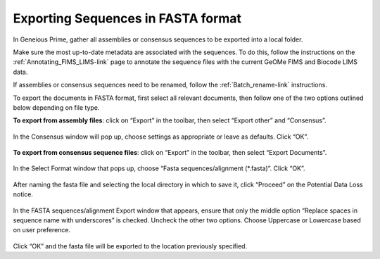 .. _Exporting_fasta-link:

Exporting Sequences in FASTA format
===================================

In Geneious Prime, gather all assemblies or consensus sequences to be exported into a local folder.

Make sure the most up-to-date metadata are associated with the sequences. To do this, follow the instructions on the :ref:`Annotating_FIMS_LIMS-link` page to annotate the sequence files with the current GeOMe FIMS and Biocode LIMS data. 

If assemblies or consensus sequences need to be renamed, follow the :ref:`Batch_rename-link` instructions.

To export the documents in FASTA format, first select all relevant documents, then follow one of the two options outlined below depending on file type.

**To export from assembly files**: click on “Export” in the toolbar, then select “Export other” and “Consensus”. 

.. figure:: /images/geneious_export_other_consensus.png
 :align: center
 :target: /en/latest/_images/geneious_export_other_consensus.png

In the Consensus window will pop up, choose settings as appropriate or leave as defaults. Click “OK”.

.. figure:: /images/geneious_consensus_window.png
 :align: center
 :target: /en/latest/_images/geneious_consensus_window.png

**To export from consensus sequence files**: click on “Export” in the toolbar, then select “Export Documents”.

.. figure:: /images/geneious_export_documents.png
 :align: center
 :target: /en/latest/_images/geneious_export_documents.png

In the Select Format window that pops up, choose  “Fasta sequences/alignment (*.fasta)”. Click “OK”.
 
.. figure:: /images/geneious_select_format.png
 :align: center
 :target: /en/latest/_images/geneious_select_format.png

After naming the fasta file and selecting the local directory in which to save it, click “Proceed” on the Potential Data Loss notice.

.. figure:: /images/geneious_PotentialDataLoss_fasta.png
 :align: center
 :target: /en/latest/_images/geneious_PotentialDataLoss_fasta.png

In the FASTA sequences/alignment Export window that appears, ensure that only the middle option “Replace spaces in sequence name with underscores” is checked. Uncheck the other two options. Choose Uppercase or Lowercase based on user preference. 
 
.. figure:: /images/geneious_fasta_export.png
 :align: center
 :target: /en/latest/_images/geneious_fasta_export.png

Click “OK” and the fasta file will be exported to the location previously specified.
